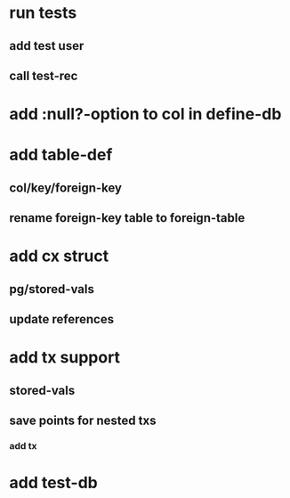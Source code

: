 * run tests
** add test user
** call test-rec
* add :null?-option to col in define-db
* add table-def
** col/key/foreign-key
** rename foreign-key table to foreign-table
* add cx struct
** pg/stored-vals
** update references
* add tx support
** stored-vals
** save points for nested txs
*** add *tx*
* add test-db

